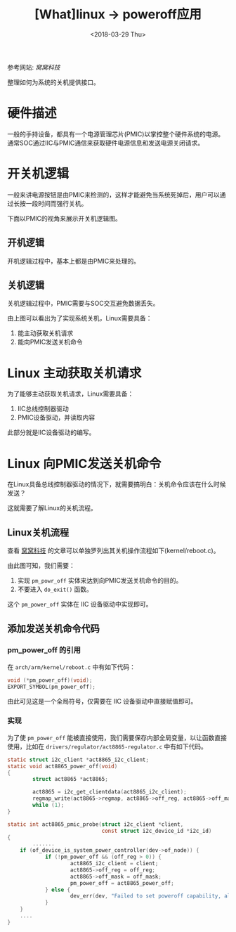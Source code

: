 #+TITLE: [What]linux -> poweroff应用
#+DATE:  <2018-03-29 Thu> 
#+TAGS: kernel
#+LAYOUT: post 
#+CATEGORIES: linux, power, basic
#+NAME: <linux_power_basic_poweroff.org>
#+OPTIONS: ^:nil 
#+OPTIONS: ^:{}

参考网站: [[www.wowotech.net][窝窝科技]]

整理如何为系统的关机提供接口。
#+BEGIN_HTML
<!--more-->
#+END_HTML
* 硬件描述
一般的手持设备，都具有一个电源管理芯片(PMIC)以掌控整个硬件系统的电源。
通常SOC通过IIC与PMIC通信来获取硬件电源信息和发送电源关闭请求。

[[./power_hardware.jpg]]

* 开关机逻辑
一般来讲电源按钮是由PMIC来检测的，这样才能避免当系统死掉后，用户可以通过长按一段时间而强行关机。

下面以PMIC的视角来展示开关机逻辑图。
** 开机逻辑
开机逻辑过程中，基本上都是由PMIC来处理的。

[[./pmic_power_on.jpg]]

** 关机逻辑
关机逻辑过程中，PMIC需要与SOC交互避免数据丢失。

[[./pm_power_off.jpg]]

由上图可以看出为了实现系统关机，Linux需要具备：
1. 能主动获取关机请求
2. 能向PMIC发送关机命令
* Linux 主动获取关机请求
为了能够主动获取关机请求，Linux需要具备：
1. IIC总线控制器驱动
2. PMIC设备驱动，并读取内容

此部分就是IIC设备驱动的编写。
* Linux 向PMIC发送关机命令
在Linux具备总线控制器驱动的情况下，就需要搞明白：关机命令应该在什么时候发送？

这就需要了解Linux的关机流程。
** Linux关机流程
查看 [[http://www.wowotech.net/pm_subsystem/reboot.html][窝窝科技]] 的文章可以单独罗列出其关机操作流程如下(kernel/reboot.c)。

[[./kernel_power_off.jpg]]

由此图可知，我们需要：
1. 实现 =pm_powr_off= 实体来达到向PMIC发送关机命令的目的。
2. 不要进入 =do_exit()= 函数。

这个 =pm_power_off= 实体在 IIC 设备驱动中实现即可。
** 添加发送关机命令代码
*** pm_power_off 的引用
在 =arch/arm/kernel/reboot.c= 中有如下代码：
#+BEGIN_SRC c
void (*pm_power_off)(void);
EXPORT_SYMBOL(pm_power_off);
#+END_SRC
由此可见这是一个全局符号，仅需要在 IIC 设备驱动中直接赋值即可。
*** 实现
为了使 =pm_power_off= 能被直接使用，我们需要保存内部全局变量，以让函数直接使用，比如在 =drivers/regulator/act8865-regulator.c= 中有如下代码。
#+BEGIN_SRC c
static struct i2c_client *act8865_i2c_client;
static void act8865_power_off(void)
{
        struct act8865 *act8865;

        act8865 = i2c_get_clientdata(act8865_i2c_client);
        regmap_write(act8865->regmap, act8865->off_reg, act8865->off_mask);
        while (1);
}

static int act8865_pmic_probe(struct i2c_client *client,
                              const struct i2c_device_id *i2c_id)
{
        .......
    if (of_device_is_system_power_controller(dev->of_node)) {
            if (!pm_power_off && (off_reg > 0)) {
                    act8865_i2c_client = client;
                    act8865->off_reg = off_reg;
                    act8865->off_mask = off_mask;
                    pm_power_off = act8865_power_off;
            } else {
                    dev_err(dev, "Failed to set poweroff capability, already defined\n");
            }
    }
    ....
}
#+END_SRC